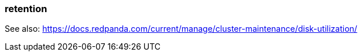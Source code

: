 === retention
:term-name: retention
:hover-text: The mechanism for determining how long Redpanda stores data on local disk or in object storage before purging it.

See also: https://docs.redpanda.com/current/manage/cluster-maintenance/disk-utilization/ 